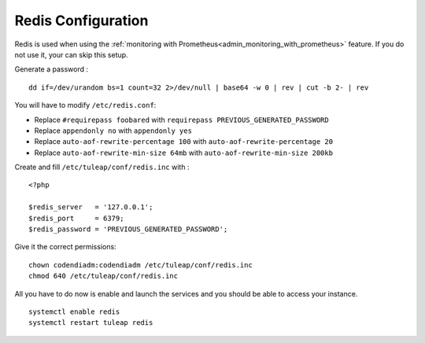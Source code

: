 .. _installation_redis:

Redis Configuration
===================

Redis is used when using the :ref:`monitoring with Prometheus<admin_monitoring_with_prometheus>` feature.
If you do not use it, your can skip this setup.

Generate a password :
::

    dd if=/dev/urandom bs=1 count=32 2>/dev/null | base64 -w 0 | rev | cut -b 2- | rev


You will have to modify ``/etc/redis.conf``:

-  Replace ``#requirepass foobared`` with ``requirepass PREVIOUS_GENERATED_PASSWORD``
-  Replace ``appendonly no`` with ``appendonly yes``
-  Replace ``auto-aof-rewrite-percentage 100`` with ``auto-aof-rewrite-percentage 20``
-  Replace ``auto-aof-rewrite-min-size 64mb`` with ``auto-aof-rewrite-min-size 200kb``

Create and fill ``/etc/tuleap/conf/redis.inc`` with :
::

    <?php

    $redis_server   = '127.0.0.1';
    $redis_port     = 6379;
    $redis_password = 'PREVIOUS_GENERATED_PASSWORD';

Give it the correct permissions:
::

    chown codendiadm:codendiadm /etc/tuleap/conf/redis.inc
    chmod 640 /etc/tuleap/conf/redis.inc

All you have to do now is enable and launch the services and you should be able to access your instance.
::

    systemctl enable redis
    systemctl restart tuleap redis
